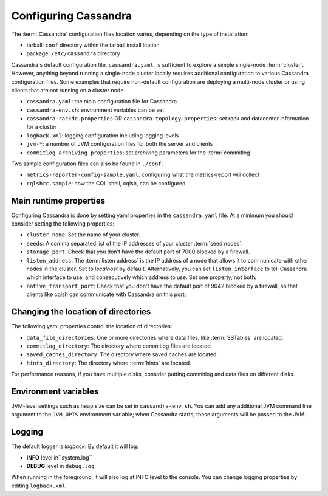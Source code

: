 .. Licensed to the Apache Software Foundation (ASF) under one
.. or more contributor license agreements.  See the NOTICE file
.. distributed with this work for additional information
.. regarding copyright ownership.  The ASF licenses this file
.. to you under the Apache License, Version 2.0 (the
.. "License"); you may not use this file except in compliance
.. with the License.  You may obtain a copy of the License at
..
..     http://www.apache.org/licenses/LICENSE-2.0
..
.. Unless required by applicable law or agreed to in writing, software
.. distributed under the License is distributed on an "AS IS" BASIS,
.. WITHOUT WARRANTIES OR CONDITIONS OF ANY KIND, either express or implied.
.. See the License for the specific language governing permissions and
.. limitations under the License.

Configuring Cassandra
---------------------

The :term:`Cassandra` configuration files location varies, depending on the type of installation:

- tarball: ``conf`` directory within the tarball install lcation
- package: ``/etc/cassandra`` directory

Cassandra's default configuration file, ``cassandra.yaml``, is sufficient to explore a simple single-node :term:`cluster`.
However, anything beyond running a single-node cluster locally requires additional configuration to various Cassandra configuration files.
Some examples that require non-default configuration are deploying a multi-node cluster or using clients that are not running on a cluster node.

- ``cassandra.yaml``: the main configuration file for Cassandra
- ``cassandra-env.sh``:  environment variables can be set
- ``cassandra-rackdc.properties`` OR ``cassandra-topology.properties``: set rack and datacenter information for a cluster
- ``logback.xml``: logging configuration including logging levels
- ``jvm-*``: a number of JVM configuration files for both the server and clients
- ``commitlog_archiving.properties``: set archiving parameters for the :term:`commitlog`

Two sample configuration files can also be found in ``./conf``:

- ``metrics-reporter-config-sample.yaml``: configuring what the metrics-report will collect
- ``cqlshrc.sample``: how the CQL shell, cqlsh, can be configured

Main runtime properties
^^^^^^^^^^^^^^^^^^^^^^^

Configuring Cassandra is done by setting yaml properties in the ``cassandra.yaml`` file. At a minimum you
should consider setting the following properties:

- ``cluster_name``: Set the name of your cluster.
- ``seeds``: A comma separated list of the IP addresses of your cluster :term:`seed nodes`.
- ``storage_port``: Check that you don't have the default port of 7000 blocked by a firewall.
- ``listen_address``: The :term:`listen address` is the IP address of a node that allows it to communicate with other nodes in the cluster. Set to `localhost` by default. Alternatively, you can set ``listen_interface`` to tell Cassandra which interface to use, and consecutively which address to use. Set one property, not both.
- ``native_transport_port``: Check that you don't have the default port of 9042 blocked by a firewall, so that clients like cqlsh can communicate with Cassandra on this port.

Changing the location of directories
^^^^^^^^^^^^^^^^^^^^^^^^^^^^^^^^^^^^

The following yaml properties control the location of directories:

- ``data_file_directories``: One or more directories where data files, like :term:`SSTables` are located.
- ``commitlog_directory``: The directory where commitlog files are located.
- ``saved_caches_directory``: The directory where saved caches are located.
- ``hints_directory``: The directory where :term:`hints` are located.

For performance reasons, if you have multiple disks, consider putting commitlog and data files on different disks.

Environment variables
^^^^^^^^^^^^^^^^^^^^^

JVM-level settings such as heap size can be set in ``cassandra-env.sh``.  You can add any additional JVM command line
argument to the ``JVM_OPTS`` environment variable; when Cassandra starts, these arguments will be passed to the JVM.

Logging
^^^^^^^

The default logger is `logback`. By default it will log:

- **INFO** level in``system.log`` 
- **DEBUG** level in ``debug.log``

When running in the foreground, it will also log at INFO level to the console. You can change logging properties by editing ``logback.xml``.

